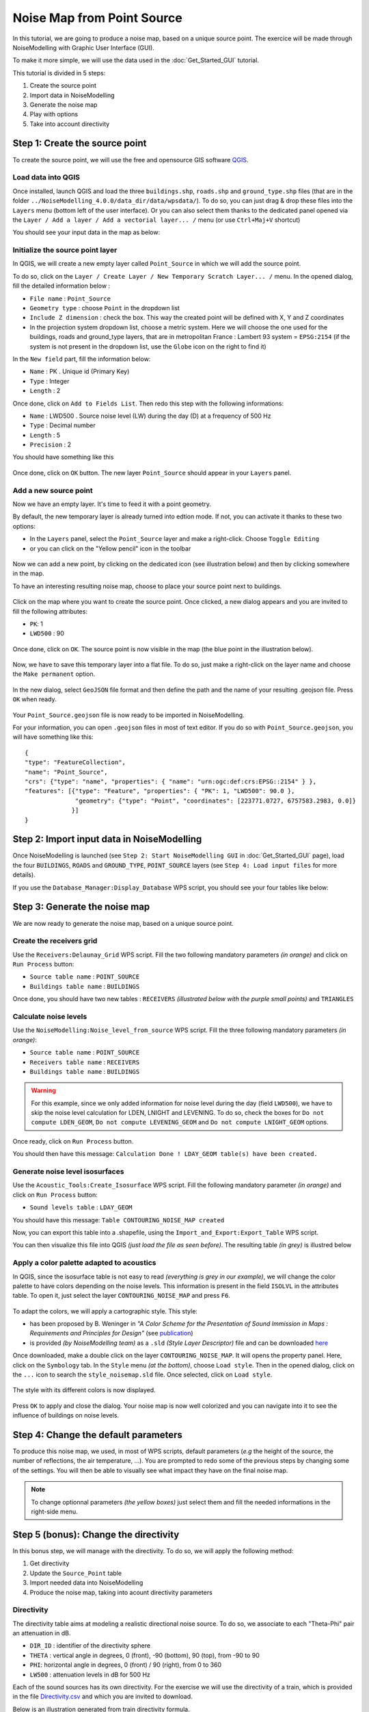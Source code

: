 Noise Map from Point Source
^^^^^^^^^^^^^^^^^^^^^^^^^^^^^^^^^^^^

In this tutorial, we are going to produce a noise map, based on a unique source point. The exercice will be made through NoiseModelling with Graphic User Interface (GUI).

To make it more simple, we will use the data used in the :doc:`Get_Started_GUI` tutorial.

This tutorial is divided in 5 steps:

#. Create the source point
#. Import data in NoiseModelling
#. Generate the noise map
#. Play with options
#. Take into account directivity

Step 1: Create the source point
~~~~~~~~~~~~~~~~~~~~~~~~~~~~~~~~~~~~~~~~~~~~~

To create the source point, we will use the free and opensource GIS software `QGIS`_.

.. _QGIS: http://qgis.org/

Load data into QGIS
-------------------------

Once installed, launch QGIS and load the three ``buildings.shp``, ``roads.shp`` and ``ground_type.shp`` files (that are in the folder ``../NoiseModelling_4.0.0/data_dir/data/wpsdata/``). To do so, you can just drag & drop these files into the ``Layers`` menu (bottom left of the user interface). Or you can also select them thanks to the dedicated panel opened via the ``Layer / Add a layer / Add a vectorial layer... /`` menu (or use ``Ctrl+Maj+V`` shortcut)

You should see your input data in the map as below:

.. figure:: images/Noise_Map_From_Point_Source/load_data_qgis.png
   :align: center

Initialize the source point layer
----------------------------------

In QGIS, we will create a new empty layer called ``Point_Source`` in which we will add the source point.

To do so, click on the ``Layer / Create Layer / New Temporary Scratch Layer... /`` menu. In the opened dialog, fill the detailed information below :

* ``File name`` : ``Point_Source``
* ``Geometry type`` : choose ``Point`` in the dropdown list
* ``Include Z dimension`` : check the box. This way the created point will be defined with X, Y and Z coordinates
* In the projection system dropdown list, choose a metric system. Here we will choose the one used for the buildings, roads and ground_type layers, that are in metropolitan France : Lambert 93 system = ``EPSG:2154`` (if the system is not present in the dropdown list, use the ``Globe`` icon on the right to find it)

In the ``New field`` part, fill the information below: 

* ``Name`` : PK . Unique id (Primary Key)
* ``Type`` : Integer
* ``Length`` : 2

Once done, click on ``Add to Fields List``. Then redo this step with the following informations:

* ``Name`` : LWD500 . Source noise level (LW) during the day (D) at a frequency of 500 Hz
* ``Type`` : Decimal number
* ``Length`` : 5
* ``Precision`` : 2

You should have something like this

.. figure:: images/Noise_Map_From_Point_Source/create_source_point_layer.png
   :align: center

Once done, click on ``OK`` button. The new layer ``Point_Source`` should appear in your ``Layers`` panel.


Add a new source point
-------------------------

Now we have an empty layer. It's time to feed it with a point geometry. 

By default, the new temporary layer is already turned into edtion mode. If not, you can activate it thanks to these two options:

* In the ``Layers`` panel, select the ``Point_Source`` layer and make a right-click. Choose ``Toggle Editing``
* or you can click on the "Yellow pencil" icon in the toolbar

.. figure:: images/Noise_Map_From_Point_Source/edit_layer_source.png
   :align: center

Now we can add a new point, by clicking on the dedicated icon (see illustration below) and then by clicking somewhere in the map.

To have an interesting resulting noise map, choose to place your source point next to buildings.

.. figure:: images/Noise_Map_From_Point_Source/place_point_source.png
   :align: center

Click on the map where you want to create the source point. Once clicked, a new dialog appears and you are invited to fill the following attributes:

* ``PK``: 1
* ``LWD500`` : 90

.. figure:: images/Noise_Map_From_Point_Source/fill_attributes.png
   :align: center

Once done, click on ``OK``. The source point is now visible in the map (the blue point in the illustration below).

.. figure:: images/Noise_Map_From_Point_Source/layer_source.png
   :align: center

Now, we have to save this temporary layer into a flat file. To do so, just make a right-click on the layer name and choose the  ``Make permanent`` option.

.. figure:: images/Noise_Map_From_Point_Source/convert_point_source_geojson.png
   :align: center

In the new dialog, select ``GeoJSON`` file format and then define the path and the name of your resulting .geojson file. Press ``OK`` when ready.

.. figure:: images/Noise_Map_From_Point_Source/save_geojson.png
   :align: center

Your ``Point_Source.geojson`` file is now ready to be imported in NoiseModelling.

For your information, you can open ``.geojson`` files in most of text editor. If you do so with ``Point_Source.geojson``, you will have something like this:

::

   {
   "type": "FeatureCollection",
   "name": "Point_Source",
   "crs": {"type": "name", "properties": { "name": "urn:ogc:def:crs:EPSG::2154" } },
   "features": [{"type": "Feature", "properties": { "PK": 1, "LWD500": 90.0 }, 
                 "geometry": {"type": "Point", "coordinates": [223771.0727, 6757583.2983, 0.0]} 
                }]
   }


Step 2: Import input data in NoiseModelling
~~~~~~~~~~~~~~~~~~~~~~~~~~~~~~~~~~~~~~~~~~~~~

Once NoiseModelling is launched (see ``Step 2: Start NoiseModelling GUI`` in :doc:`Get_Started_GUI` page), load the four ``BUILDINGS``, ``ROADS`` and ``GROUND_TYPE``, ``POINT_SOURCE`` layers (see ``Step 4: Load input files`` for more details).

If you use the ``Database_Manager:Display_Database`` WPS script, you should see your four tables like below:

.. figure:: images/Noise_Map_From_Point_Source/table_list_NM.png
   :align: center

Step 3: Generate the noise map
~~~~~~~~~~~~~~~~~~~~~~~~~~~~~~~~~~~~~~~~~~~~~~~~~~

We are now ready to generate the noise map, based on a unique source point.

Create the receivers grid
---------------------------

Use the ``Receivers:Delaunay_Grid`` WPS script. Fill the two following mandatory parameters *(in orange)* and click on ``Run Process`` button:

* ``Source table name`` : ``POINT_SOURCE``
* ``Buildings table name`` : ``BUILDINGS``

Once done, you should have two new tables : ``RECEIVERS`` *(illustrated below with the purple small points)* and ``TRIANGLES``

.. figure:: images/Noise_Map_From_Point_Source/table_receivers.png
   :align: center

Calculate noise levels
---------------------------

Use the ``NoiseModelling:Noise_level_from_source`` WPS script. Fill the three following mandatory parameters *(in orange)*:

* ``Source table name`` : ``POINT_SOURCE``
* ``Receivers table name`` : ``RECEIVERS``
* ``Buildings table name`` : ``BUILDINGS``

.. warning::
   For this example, since we only added information for noise level during the day (field ``LWD500``), we have to skip the noise level calculation for LDEN, LNIGHT and LEVENING. To do so, check the boxes for ``Do not compute LDEN_GEOM``, ``Do not compute LEVENING_GEOM`` and ``Do not compute LNIGHT_GEOM`` options.

Once ready, click on ``Run Process`` button.

You should then have this message: ``Calculation Done ! LDAY_GEOM table(s) have been created.``

Generate noise level isosurfaces
----------------------------------

Use the ``Acoustic_Tools:Create_Isosurface`` WPS script. Fill the following mandatory parameter *(in orange)* and click on ``Run Process`` button:

* ``Sound levels table`` : ``LDAY_GEOM``

You should have this message: ``Table CONTOURING_NOISE_MAP created``

Now, you can export this table into a .shapefile, using the ``Import_and_Export:Export_Table`` WPS script.

You can then visualize this file into QGIS *(just load the file as seen before)*. The resulting table *(in grey)* is illustred below

.. figure:: images/Noise_Map_From_Point_Source/table_contouring.png
   :align: center

Apply a color palette adapted to acoustics
-----------------------------------------------

In QGIS, since the isosurface table is not easy to read *(everything is grey in our example)*, we will change the color palette to have colors depending on the noise levels. This information is present in the field ``ISOLVL`` in the attributes table. To open it, just select the layer ``CONTOURING_NOISE_MAP`` and press ``F6``.

.. figure:: images/Noise_Map_From_Point_Source/contouring.png
   :align: center

To adapt the colors, we will apply a cartographic style. This style:

* has been proposed by B. Weninger in *"A Color Scheme for the Presentation of Sound Immission in Maps : Requirements and Principles for Design"* (see `publication`_)
* is provided *(by NoiseModelling team)* as a ``.sld`` *(Style Layer Descriptor)* file and can be downloaded `here`_ 


.. _publication : https://www.semanticscholar.org/paper/A-Color-Scheme-for-the-Presentation-of-Sound-in-%3A-Weninger/a72d13fcc53488567b45a08a78f969c7b3552ac0

.. _here : https://github.com/Universite-Gustave-Eiffel/NoiseModelling/blob/v4.0.1/Docs/styles/style_noisemap.sld

Once downloaded, make a double click on the layer ``CONTOURING_NOISE_MAP``. It will opens the property panel. Here, click on the ``Symbology`` tab.
In the ``Style`` menu *(at the bottom)*, choose ``Load style``. Then in the opened dialog, click on the ``...`` icon to search the ``style_noisemap.sld`` file. Once selected, click on ``Load style``. 

.. figure:: images/Noise_Map_From_Point_Source/style_sld.png
   :align: center

The style with its different colors is now displayed. 

.. figure:: images/Noise_Map_From_Point_Source/style_scale.png
   :align: center

Press ``OK`` to apply and close the dialog. Your noise map is now well colorized and you can navigate into it to see the influence of buildings on noise levels.

.. figure:: images/Noise_Map_From_Point_Source/style_map.png
   :align: center

Step 4: Change the default parameters
~~~~~~~~~~~~~~~~~~~~~~~~~~~~~~~~~~~~~~~~~~~~~~~~~~

To produce this noise map, we used, in most of WPS scripts, default parameters (*e.g* the height of the source, the number of reflections, the air temperature, …). You are prompted to redo some of the previous steps by changing some of the settings. You will then be able to visually see what impact they have on the final noise map.

.. note::
   To change optionnal parameters *(the yellow boxes)* just select them and fill the needed informations in the right-side menu.

.. figure:: images/Noise_Map_From_Point_Source/change_parameters.png
   :align: center

Step 5 (bonus): Change the directivity
~~~~~~~~~~~~~~~~~~~~~~~~~~~~~~~~~~~~~~~~~~~~~~~~~~

In this bonus step, we will manage with the directivity. To do so, we will apply the following method:

#. Get directivity
#. Update the ``Source_Point`` table
#. Import needed data into NoiseModelling
#. Produce the noise map, taking into acount directivity parameters


Directivity
-----------------------------------------------

The directivity table aims at modeling a realistic directional noise source. To do so, we associate to each "Theta-Phi" pair an attenuation in dB.

* ``DIR_ID`` : identifier of the directivity sphere
* ``THETA`` : vertical angle in degrees, 0 (front), -90 (bottom), 90 (top), from -90 to 90
* ``PHI``: horizontal angle in degrees, 0 (front) / 90 (right), from 0 to 360
* ``LW500`` : attenuation levels in dB for 500 Hz

Each of the sound sources has its own directivity. For the exercise we will use the directivity of a train, which is provided in the file `Directivity.csv`_ and which you are invited to download.

.. _Directivity.csv: https://github.com/Universite-Gustave-Eiffel/NoiseModelling/blob/v4.0.1/Docs/data/Directivity.csv

.. csv-table:: Extract from the directivity table (Directivity.csv)
   :file: ./data/Directivity_short.csv
   :widths: 25, 25, 25, 25
   :header-rows: 1

Below is an illustration generated from train directivity formula.

.. figure:: images/Noise_Map_From_Point_Source/directivity_rail.png
   :align: center


Update source point table
-----------------------------------------------

To play with directivity, we need to add 4 fields in the source point table:

* Yaw
   * ``Name`` : YAW
   * ``Description`` : Source horizontal orientation in degrees. For points 0° North, 90° East. For lines 0° line direction, 90° right of the line direction.
   * ``Type`` : Decimal number
   * ``Length`` : 4
* Pitch
   * ``Name`` : PITCH 
   * ``Description`` : Source vertical orientation in degrees. 0° front, 90° top, -90° bottom. (FLOAT).
   * ``Type`` : Decimal number
   * ``Length`` : 4
* Roll
   * ``Name`` : ROLL 
   * ``Description`` : Source roll in degrees
   * ``Type`` : Decimal number
   * ``Length`` : 4
* Direction identififier
   * ``Name`` : DIR_ID
   * ``Description`` : Identifier of the directivity sphere from tableSourceDirectivity parameter or train directivity if not provided -> OMNIDIRECTIONAL(0), ROLLING(1), TRACTIONA(2), TRACTIONB(3), AERODYNAMICA(4), AERODYNAMICB(5), BRIDGE(6)
   * ``Type`` : Integer
   * ``Length`` : 2

.. figure:: images/Noise_Map_From_Point_Source/yaw_pitch_roll.png
   :align: center

.. note::
   Source image: GregorDS, `CC BY-SA 4.0`_, via `Wikimedia Commons`_

.. _CC BY-SA 4.0 : https://creativecommons.org/licenses/by-sa/4.0
.. _Wikimedia Commons : https://commons.wikimedia.org/wiki/File:6DOF.svg


In our example, we will update the ``Point_Source.geojson`` file to add these columns and to fill them with new information. To do so, just edit the file into a text editor and replace the following lines. Save it once done.

::

   { "PK": 1, "LWD500": 100.0}

by

::

   { "PK": 1, "LWD500": 100.0, "YAW": 45, "PITCH": 0, "ROLL": 0, "DIR_ID" : 1 }

Here we can see that the Yaw is setted to 45°. Pitch and Roll are equal to 0, and the directivity is defined as ``1``  and will refer to the directivy table (see below).

So your final .geojson file should look like this

::

   {
   "type": "FeatureCollection",
   "name": "Point_Source",
   "crs": {"type": "name", "properties": { "name": "urn:ogc:def:crs:EPSG::2154" } },
   "features": [{"type": "Feature", "properties": { "PK": 1, "LWD500": 100.0, "YAW": 45, "PITCH": 0, "ROLL": 0, "DIR_ID" : 1 }, 
                 "geometry": {"type": "Point", "coordinates": [223771.0727, 6757583.2983, 0.0]} 
                }]
   }


Import data
-----------------------------------------------

Now, in NoiseModelling we have to:

* Import the ``Directivy.csv`` file
* Reimport the ``Point_Source.geojson`` file in order to take into account the changes
* Import the ``dem.geojson`` file, which is placed here ``./NoiseModelling_4.0.0/data_dir/data/wpsdata/dem.geojson``. By taking into account the ground elevation, this file will help us to get better results.

To do so, just use the ``Import_and_Export:Export_Table`` WPS script.


Generate the Delaunay triangulation
-----------------------------------------------

Use the ``Receivers:Delaunay_Grid`` WPS script. Fill the following parameters and click on ``Run Process`` button:

* ``Sources table name`` : ``POINT_SOURCE``
* ``Maximum Area`` : ``60``  
* ``Buildings table name``: ``BUILDINGS``
* ``Height`` : ``1.6``


Compute noise level from source
-----------------------------------------------

Use the ``NoiseModelling:Noise_level_from_source`` WPS script. Fill the following parameters and click on ``Run Process`` button:

* ``Sources table name`` : ``SOURCES``
* ``Buildings table name`` : ``BUILDINGS``
* ``Receivers table name`` : ``RECEIVERS``
* ``Ground absorption table name`` : ``GROUND_TYPE``
* ``Source directivity table name`` : ``DIRECTIVITY``
* ``Maximum source-receiver distance`` : ``800``
* ``Do not compute LDEN_GEOM table`` : ``true``
* ``Do not compute LNIGHT_GEOM table`` : ``true``
* ``Do not compute LEVENING_GEOM table`` : ``true``
* ``DEM table name`` : ``DEM``


Create isosurface
-----------------------------------------------

Use the ``Acoustic_Tools:Create_Isosurface`` WPS script. Fill the following parameters and click on ``Run Process`` button:

* ``Sound levels table`` : ``LDAY_GEOM``
* ``Polygon smoothing coefficient`` : 0.4

Export and visualize resulting tables
-----------------------------------------------

Use the ``Import_and_Export:Export_Table`` WPS script to export the ``CONTOURING_NOISE_MAP`` table into a shapefile called ``CONTOURING_NOISE_MAP_DIRECTIVITY``.

Then, load ``CONTOURING_NOISE_MAP_DIRECTIVITY.shp`` into QGIS. Apply the ``noisemap_style.sld`` style, and compare with ``CONTOURING_NOISE_MAP.shp`` produced in Step 3.

.. figure:: images/Noise_Map_From_Point_Source/contouring_directivity_compare.png
   :align: center
